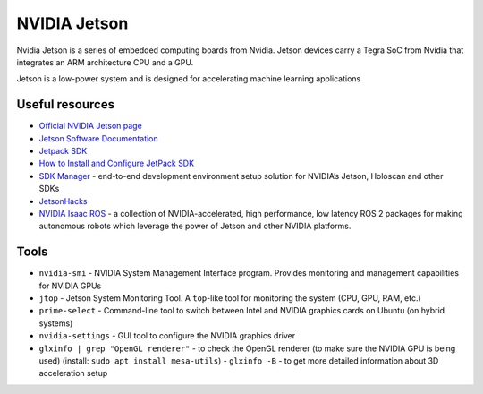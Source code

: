 =============
NVIDIA Jetson 
=============
Nvidia Jetson is a series of embedded computing boards from Nvidia.
Jetson devices carry a Tegra SoC from Nvidia that integrates an ARM architecture CPU and a GPU.

Jetson is a low-power system and is designed for accelerating machine learning applications


Useful resources
================

* `Official NVIDIA Jetson page <https://developer.nvidia.com/embedded-computing>`_
* `Jetson Software Documentation <https://docs.nvidia.com/jetson/>`_
* `Jetpack SDK <https://developer.nvidia.com/embedded/jetpack>`_
* `How to Install and Configure JetPack SDK <https://docs.nvidia.com/jetson/jetpack/install-setup/index.html>`_ 
* `SDK Manager <https://developer.nvidia.com/sdk-manager>`_ - end-to-end development environment setup solution for NVIDIA’s Jetson, Holoscan and other SDKs
* `JetsonHacks <https://jetsonhacks.com/>`_
* `NVIDIA Isaac ROS <https://nvidia-isaac-ros.github.io/>`_ - a collection of NVIDIA-accelerated, high performance, low latency 
  ROS 2 packages for making autonomous robots which leverage the power of Jetson and other NVIDIA platforms.


Tools
=====

* ``nvidia-smi`` - NVIDIA System Management Interface program. Provides monitoring and management capabilities for NVIDIA GPUs

* ``jtop`` - Jetson System Monitoring Tool. A ``top``-like tool for monitoring the system (CPU, GPU, RAM, etc.)

* ``prime-select`` - Command-line tool to switch between Intel and NVIDIA graphics cards on Ubuntu (on hybrid systems)

* ``nvidia-settings`` - GUI tool to configure the NVIDIA graphics driver

* ``glxinfo | grep "OpenGL renderer"`` - to check the OpenGL renderer (to make sure the NVIDIA GPU is being used)
  (install: ``sudo apt install mesa-utils``)
  - ``glxinfo -B`` - to get more detailed information about 3D acceleration setup
